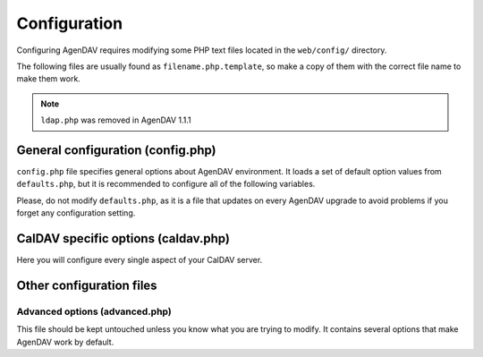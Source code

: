 Configuration
=============

Configuring AgenDAV requires modifying some PHP text files located in the
``web/config/`` directory.

The following files are usually found as ``filename.php.template``, so make
a copy of them with the correct file name to make them work.

.. note::

   ``ldap.php`` was removed in AgenDAV 1.1.1

General configuration (config.php)
----------------------------------

``config.php`` file specifies general options about AgenDAV environment. It
loads a set of default option values from ``defaults.php``, but it is
recommended to configure all of the following variables.

Please, do not modify ``defaults.php``, as it is a file that updates on
every AgenDAV upgrade to avoid problems if you forget any configuration
setting.

.. confval:: base_url

   Specify here your full public URL to access AgenDAV, adding a trailing
   slash. Example::

    $config['base_url'] = 'https://agendav.host/';

.. confval:: enable_debug

   Enables debug logs for AgenDAV.

   Debug log will be written at :confval:`log_path` on a single file called ``debug.log``. Example::

     $config['enable_debug'] = FALSE;

   .. versionadded:: 1.3.0

.. confval:: show_in_log

   .. deprecated:: 1.3.0

   .. seealso:: :confval:`enable_debug`

.. confval:: log_path

   Full path where logs will be created. Add a trailing slash. Example::

    $config['log_path'] = '/var/log/agendav/';

   Make sure the user that runs your web server has write permission on that
   directory.

.. confval:: encryption_key

   Random string which will be used to encrypt some cookie values.

.. confval:: cookie_prefix

   Prefix that should be prepended to your cookie names. Useful if you have
   several sites hosted on the same hostname and you want to avoid name
   collisions

.. confval:: cookie_domain

   Domain the cookie will be defined for. Use ``.domain.tld`` or
   ``full.host.domain.tld``, depending on what you want.

.. confval:: cookie_path

   Path the cookie will be defined for.

.. confval:: cookie_secure

   Create cookies only for use in https environments. Set it TRUE if your
   users access AgenDAV via https.

.. confval:: proxy_ips

   Comma delimited IPs of your proxies, which will make CodeIgniter
   framework to trust the HTTP_X_FORWARDED_FOR header. Leave it blank if
   your AgenDAV installation isn't being accessed via HTTP proxy.

.. confval:: site_title

   Title of every page

.. confval:: logo

   Image filename which will be used as a logo. Has to be a valid filename
   placed inside ``web/public/img/`` directory.

.. confval:: login_page_logo

   Image filename which will be used as a logo only for login page. It's
   usually bigger than the normal logo. Has to be a valid filename placed
   inside ``web/public/img/`` directory.

   .. versionadded:: 1.2.6

.. confval:: footer

   Text to be placed in the footer.

.. confval:: logout_redirect_to

   When logging out from AgenDAV, the URL the user will be redirected to.

   Can be left empty to redirect user to login page again.

.. confval:: additional_js

   Array of additional JavaScript files which you will be loading on every
   page. They have to be placed inside ``web/public/js``

.. confval:: show_public_caldav_url

   Whether to show CalDAV URL links or not in the edit dialog

   .. seealso:: :confval:`public_caldav_url`

.. confval:: default_language

   Language to be used in AgenDAV interface.

   Have a look at directory ``web/lang`` for a list of available languages.

   Note that the value given to this setting will be used as application
   locale with ``setlocale()``.

   .. versionadded:: 1.2

.. confval:: default_time_format

   Preferred time format: 12 hours (e.g. 3pm / 2:30am) or 24 hours
   (e.g. 15:00 / 2:30).

   Set this option using a **string** (``'12'`` or ``'24'``).

   .. versionadded:: 1.2

.. confval:: default_date_format

   Preferred date format to be used inside date fields (only in forms).
   Possible values are:

   * ``ymd``: e.g. 2011/10/22
   * ``dmy``: e.g. 22/10/2011
   * ``mdy``: e.g. 10/22/2011

   .. versionadded:: 1.2

.. confval:: format_full_date

   .. deprecated:: 1.3.0

.. confval:: format_column_month

   .. deprecated:: 1.3.0

.. confval:: format_column_week

   .. deprecated:: 1.3.0

.. confval:: format_column_day

   .. deprecated:: 1.3.0

.. confval:: format_column_table

   .. deprecated:: 1.3.0

.. confval:: format_title_month

   .. deprecated:: 1.3.0

.. confval:: format_title_week

   .. deprecated:: 1.3.0

.. confval:: format_title_day

   .. deprecated:: 1.3.0

.. confval:: format_title_table

   .. deprecated:: 1.3.0

.. confval:: default_first_day
   
   Which day should be considered the first of the week. Starting with 0
   (Sunday), 1 means Monday and so on.

   Use a numerical value, not an integer.

   .. versionadded:: 1.2

.. confval:: default_timezone

   Timezone to be used internally. Will be used for recalculating other
   timezone dates and hours to be sent to the browser, ignoring browser
   configured timezone.

   Make sure you use a valid timezone from http://php.net/timezones

   .. versionadded:: 1.2

.. confval:: default_calendar_color

   .. deprecated:: 1.2.3

   Default background and foreground colors for calendars. Has to be
   specified as an associative array. Example::

    // Default background color: #B5C7EB
    // Default foreground (text) color: #000000
    $config['default_calendar_color'] = array('B5C7EB' => '000000');

.. confval:: additional_calendar_colors

   .. deprecated:: 1.2.3

   List of selectable background and foreground color combinations. Specify
   them as an associative array. Example::

        // background color => foreground color
        $config['additional_calendar_colors'] = array(
                'FAC5C0' => '000000',
                'B7E3C0' => '000000',
                'CAB2FC' => '000000',
                'F8F087' => '000000',
                'E6D5C1' => '000000',
                'FFC48C' => '000000',
                'DAF5FF' => '000000',
                'C4C4BC' => '000000',
        );

.. confval:: calendar_colors

   List of selectable background colors. Foreground color will be 
   automatically calculated depending on the darkness of the color. Specify
   them as an array. Example::

        $config['calendar_colors'] = array(
		'9CC4E4',
		'3A89C9',
		'107FC9',
		'FAC5C0',
		'FF4E50',
		'BD3737',
		'C9DF8A',
		'77AB59',
		'36802D',
		'F8F087',
		'E6D5C1',
		'3E4147',
        );

.. confval:: db

   Database connection parameters. Uses Doctrine DBAL syntax, so follow the guide at
   http://docs.doctrine-project.org/projects/doctrine-dbal/en/latest/reference/configuration.html
   for a better reference. Example::

        $config['db'] = $config['db'] = array(
            'dbname' => 'agendav',
            'user' => 'user',
            'password' => 'password',
            'host' => 'localhost',
            'driver' => 'pdo_mysql',
         );




.. _caldavphpconf:

CalDAV specific options (caldav.php)
------------------------------------

Here you will configure every single aspect of your CalDAV server.


.. confval:: caldav_base_url

   Base CalDAV URL used to build all CalDAV URLs. If your CalDAV server is located under a relative path don't specify
   it here. Do not add trailing slash.

   Examples::

    // This will work for CalDAV servers placed on root URL or under any relative path
    $config['caldav_base_url'] = 'http://my.caldav.server';

   .. versionadded:: 1.3.0

.. confval:: caldav_http_auth_method

   You can specify which HTTP authentication method does your CalDAV server
   require. Use any of the cURL ``CURLOPT_HTTPAUTH`` valid values (see
   http://www.php.net/manual/en/function.curl-setopt.php), or leave it empty
   to make AgenDAV auto-detect which authentication method to use.

   Using the auto-detect feature will slow down requests when using Basic
   auth. If you know which authentication method does your server use you're
   advised to set the right value on this option.

   Example::
   
    // Automatic guess
    $config['caldav_http_auth_method'] = null;

    // SabreDAV
    $config['caldav_http_auth_method'] = CURLAUTH_DIGEST;

    // DAViCal
    $config['caldav_http_auth_method'] = CURLAUTH_BASIC;

   .. versionadded:: 1.2.5


.. confval:: caldav_principal_template

   Used by AgenDAV to generate a principal URL for your CalDAV server. The
   placeholder ``%u`` will be replaced with a username.

   This is just a path, not a full URL. Your :confval:`caldav_base_url` will be prepended to this value.

   Remember to add the relative path to your CalDAV server if it's not located under your root URL.

   Needs a trailing slash.

   Example::

    // Example 1: DAViCal
    $config['caldav_principal_template'] = '/caldav.php/%u/';

    // Example 2: DAViCal on http://my.caldav.server/davical/...
    $config['caldav_principal_template'] = '/davical/caldav.php/%u/';

    // Example 3: SabreDAV
    $config['caldav_principal_template'] = '/calendarserver.php/principals/%u/';

    // Example 4: Calendar server
    $config['caldav_principal_template'] = '/calendars/users/%u/';

   .. versionadded:: 1.3.0

   .. seealso:: :confval:`caldav_base_url` and :confval:`caldav_calendar_homeset_template`

.. confval:: caldav_calendar_homeset_template

   Used by AgenDAV to search for calendars for current user. ``%u`` will be replaced with a username.

   This is just a path, not a full URL. Your :confval:`caldav_base_url` will be prepended to this value.

   Remember to add the relative path to your CalDAV server if it's not located under your root URL.

   Example::

    // DAViCal
    $config['caldav_calendar_homeset_template'] = '/caldav.php/%u/';

    // DAViCal under /davical
    $config['caldav_calendar_homeset_template'] = '/davical/caldav.php/%u/';
   
   .. versionadded:: 1.3.0

   .. seealso:: :confval:`caldav_base_url` and :confval:`caldav_principal_template`

.. confval:: caldav_public_base_url

   The base URL that will be shown to users if :confval:`show_public_caldav_url` is
   enabled. It's not used for internal connections.

   If your CalDAV server is located under a relative path don't specify it here. Do not add trailing slash.

   Do not add a trailing slash.

   Example::

    $config['public_caldav_url'] = 'https://public.caldav.tld';

   For a DAViCal server placed on /davical will become for user ``user2`` and calendar ``myhomecalendar``:

    https://public.caldav.tld/davical/caldav.php/user2/myhomecalendar/

.. confval:: enable_calendar_sharing

   Enables an option to share calendars between users.
   
   Note that calendar sharing requires full WebDAV ACL support on your
   CalDAV server. Some servers, such as SabreDAV (at least on current
   release, 1.5.6), don't support them, so you should set this option
   to FALSE if your server can't handle ACLs.

.. confval:: owner_permissions

   List of DAV permissions used for the calendar owner when sharing a
   calendar. As DAV ACLs are used, when editing a calendar sharing options a
   full ACL has to be built with the following structure:

   * Permissions given to the owner (this option)
   * Permissions given to users with read-only profile (:confval:`read_profile_permissions`)
   * Permissions given to users with read and write profile (:confval:`read_write_profile_permissions`)
   * Permissions given to the rest of users (:confval:`default_permissions`)

   Please, refer to your CalDAV server documentation to know which
   permissions does it support.

   For DAViCal you can follow `Permissions page on DAViCal wiki
   <http://wiki.davical.org/w/Permissions>`_. Default values of this option
   will work all right for DAViCal.

.. confval:: read_profile_permissions

   List of DAV permissions used for users given read-only permission on a
   calendar.

   .. versionadded:: 1.2.5

.. confval:: read_write_profile_permissions

   List of DAV permissions used for users given read and write permission on
   a calendar.

   .. versionadded:: 1.2.5

.. confval:: default_permissions

   List of DAV permissions used for users which are not owner neither
   granted users when some user shares a calendar with other ones.

   Please, refer to your CalDAV server documentation to know which
   permissions does it support.

   Default value lets users just to make free/busy queries in DAViCal.

.. confval:: caldav_url

   .. deprecated:: 1.2.4

   .. seealso:: :confval:`caldav_principal_template` and :confval:`caldav_calendar_homeset_template`

.. confval:: caldav_principal_url

   .. deprecated:: 1.3.0
   .. seealso:: :confval:`caldav_principal_template`


.. confval:: public_caldav_url

   .. deprecated:: 1.3.0

   .. seealso:: :confval:`caldav_public_base_url`

.. confval:: share_permissions

   .. deprecated:: 1.2.5

   .. seealso:: See :confval:`read_profile_permissions` and
      :confval:`read_write_profile_permissions`

.. confval:: caldav_calendar_url

   .. deprecated:: 1.3.0

   .. seealso:: :confval:`caldav_calendar_homeset_template`



Other configuration files
-------------------------

Advanced options (advanced.php)
^^^^^^^^^^^^^^^^^^^^^^^^^^^^^^^

This file should be kept untouched unless you know what you are trying to
modify. It contains several options that make AgenDAV work by default.
